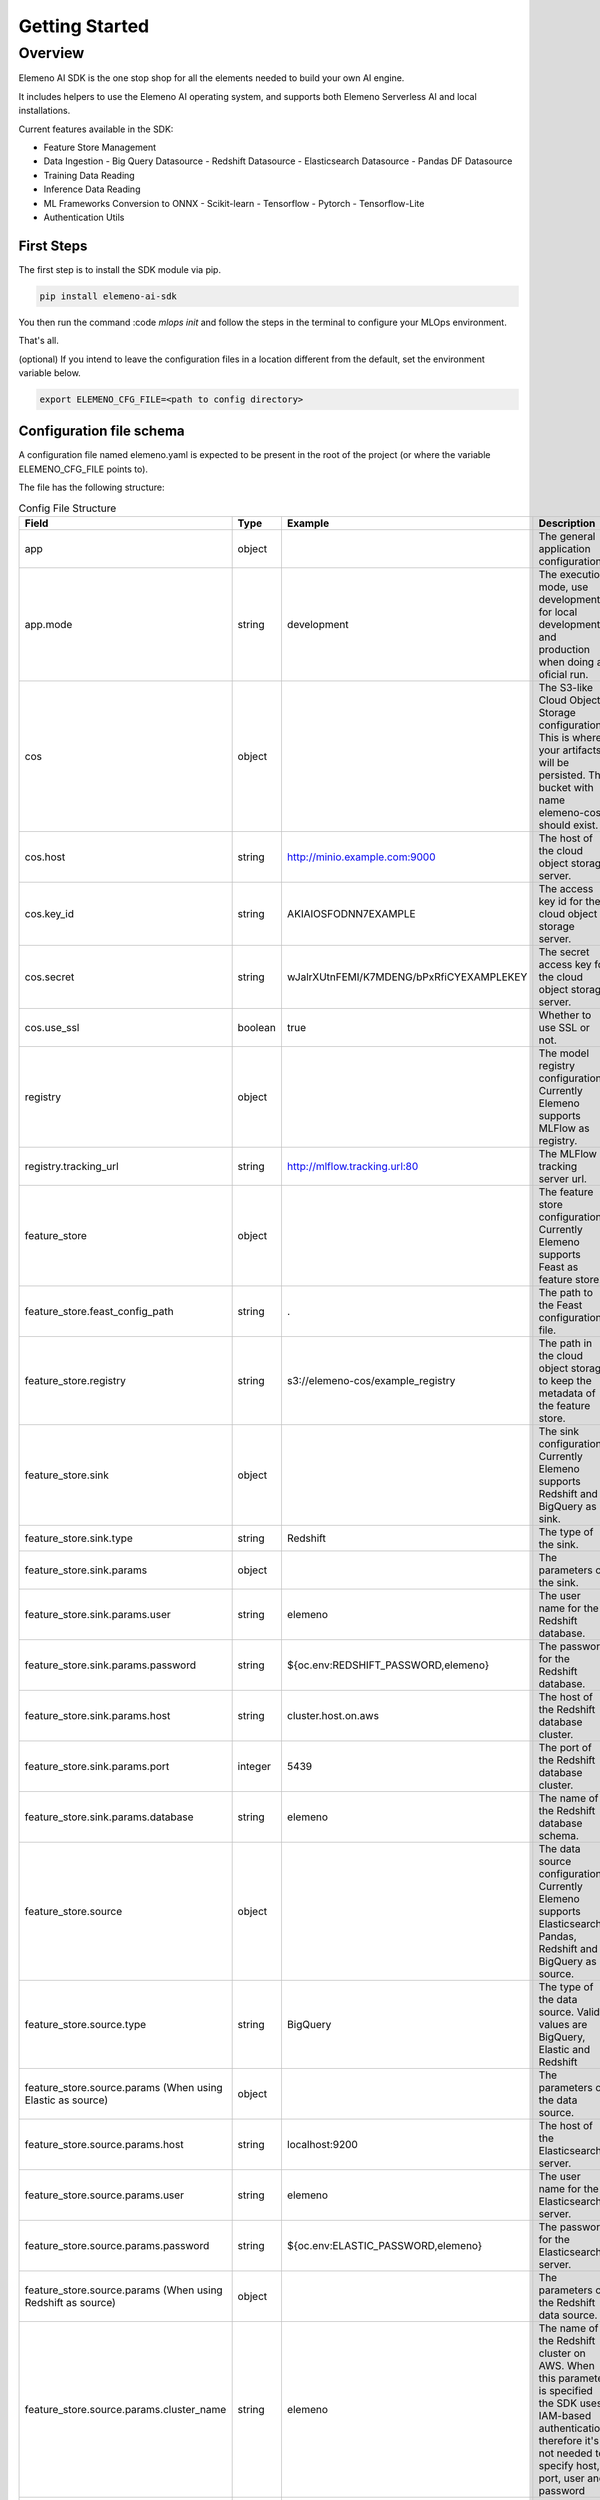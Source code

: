 ***************
Getting Started
***************

Overview
########

Elemeno AI SDK is the one stop shop for all the elements needed to build your own AI engine.

It includes helpers to use the Elemeno AI operating system, and supports both Elemeno Serverless AI and local installations.

Current features available in the SDK:

- Feature Store Management
- Data Ingestion
  - Big Query Datasource
  - Redshift Datasource
  - Elasticsearch Datasource
  - Pandas DF Datasource
- Training Data Reading
- Inference Data Reading
- ML Frameworks Conversion to ONNX
  - Scikit-learn
  - Tensorflow
  - Pytorch
  - Tensorflow-Lite
- Authentication Utils


First Steps
************

The first step is to install the SDK module via pip.

.. code:: bash

  pip install elemeno-ai-sdk


You then run the command
:code `mlops init` 
and follow the steps in the terminal to configure your MLOps environment.

That's all.

(optional) If you intend to leave the configuration files in a location different from the default, set the environment variable below.

.. code:: bash

  export ELEMENO_CFG_FILE=<path to config directory>


Configuration file schema
*************************

A configuration file named elemeno.yaml is expected to be present in the root of the project (or where the variable ELEMENO_CFG_FILE points to).

The file has the following structure:

.. registry:
..   tracking_url: http://mlflow.tracking.url:80
.. feature_store:
..   feast_config_path: .
..   registry: gs://elemeno-feature-store/generic_registry
..   sink:
..     type: Redshift
..     params:
..       user: elemeno
..       password: ${oc.env:REDSHIFT_PASSWORD,elemeno}
..       host: cluster.host.on.aws
..       port: 5439
..       database: elemeno
..   source:
..     type: Elastic
..     params:
..       host: localhost:9200
..       user: elemeno
..       password: ${oc.env:ELASTIC_PASSWORD,elemeno}
.. gcp:
..   sa:
..     file: /tmp/gcp-credentials.json
..   appflow:
..     client_secret:
..       file: /tmp/client_secrets.json
..     scopes:
..       - https://www.googleapis.com/auth/bigquery


.. list-table:: Config File Structure
    :widths: 30 30 60 80
    :header-rows: 1

    * - Field
      - Type
      - Example
      - Description
    * - app
      - object 
      - 
      - The general application configuration
    * - app.mode
      - string
      - development
      - The execution mode, use development for local development and production when doing an oficial run.
    * - cos
      - object
      - 
      - The S3-like Cloud Object Storage configuration. This is where your artifacts will be persisted. The bucket with name elemeno-cos should exist.
    * - cos.host
      - string
      - http://minio.example.com:9000
      - The host of the cloud object storage server.
    * - cos.key_id
      - string
      - AKIAIOSFODNN7EXAMPLE
      - The access key id for the cloud object storage server.
    * - cos.secret
      - string
      - wJalrXUtnFEMI/K7MDENG/bPxRfiCYEXAMPLEKEY
      - The secret access key for the cloud object storage server.
    * - cos.use_ssl
      - boolean
      - true
      - Whether to use SSL or not.
    * - registry
      - object
      - 
      - The model registry configuration. Currently Elemeno supports MLFlow as registry.
    * - registry.tracking_url
      - string
      - http://mlflow.tracking.url:80
      - The MLFlow tracking server url.
    * - feature_store
      - object
      - 
      - The feature store configuration. Currently Elemeno supports Feast as feature store.
    * - feature_store.feast_config_path
      - string
      - .
      - The path to the Feast configuration file.
    * - feature_store.registry
      - string
      - s3://elemeno-cos/example_registry
      - The path in the cloud object storage to keep the metadata of the feature store.
    * - feature_store.sink
      - object
      - 
      - The sink configuration. Currently Elemeno supports Redshift and BigQuery as sink.
    * - feature_store.sink.type
      - string
      - Redshift
      - The type of the sink.
    * - feature_store.sink.params
      - object
      - 
      - The parameters of the sink.
    * - feature_store.sink.params.user
      - string
      - elemeno
      - The user name for the Redshift database.
    * - feature_store.sink.params.password
      - string
      - ${oc.env:REDSHIFT_PASSWORD,elemeno}
      - The password for the Redshift database.
    * - feature_store.sink.params.host
      - string
      - cluster.host.on.aws
      - The host of the Redshift database cluster.
    * - feature_store.sink.params.port
      - integer
      - 5439
      - The port of the Redshift database cluster.
    * - feature_store.sink.params.database
      - string
      - elemeno
      - The name of the Redshift database schema.
    * - feature_store.source
      - object
      - 
      - The data source configuration. Currently Elemeno supports Elasticsearch, Pandas, Redshift and BigQuery as source.
    * - feature_store.source.type
      - string
      - BigQuery
      - The type of the data source. Valid values are BigQuery, Elastic and Redshift
    * - feature_store.source.params (When using Elastic as source)
      - object
      - 
      - The parameters of the data source.
    * - feature_store.source.params.host
      - string
      - localhost:9200
      - The host of the Elasticsearch server.
    * - feature_store.source.params.user
      - string
      - elemeno
      - The user name for the Elasticsearch server.
    * - feature_store.source.params.password
      - string
      - ${oc.env:ELASTIC_PASSWORD,elemeno}
      - The password for the Elasticsearch server.
    * - feature_store.source.params (When using Redshift as source)
      - object
      - 
      - The parameters of the Redshift data source.
    * - feature_store.source.params.cluster_name
      - string
      - elemeno
      - The name of the Redshift cluster on AWS. When this parameter is specified the SDK uses IAM-based authentication, therefore it's not needed to specify host, port, user and password
    * - feature_store.source.params.user
      - string
      - elemeno
      - The user name for the Redshift database.
    * - feature_store.source.params.password
      - string
      - ${oc.env:REDSHIFT_PASSWORD,elemeno}
      - The password for the Redshift database.
    * - feature_store.source.params.host
      - string
      - cluster.host.on.aws
      - The host of the Redshift database cluster.
    * - feature_store.source.params.port
      - integer
      - 5439
      - The port of the Redshift database cluster.
    * - feature_store.source.params.database
      - string
      - elemeno
      - The name of the Redshift database schema.
    * - feature_store.source.params (When using BigQuery as source)
      - object
      - 
      - The parameters of the data BigQuery source.
    * - feature_store.source.params.project_id
      - string
      - elemeno
      - The project id of the BigQuery project.